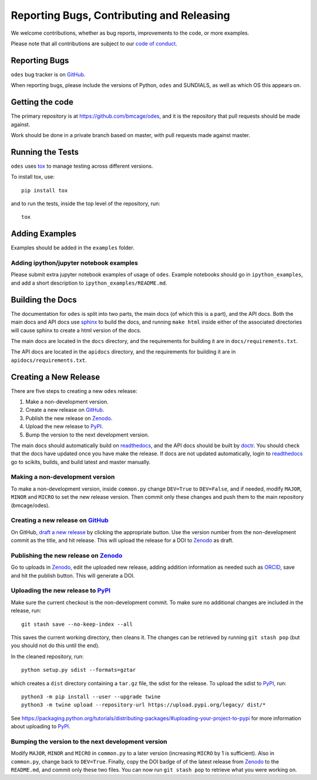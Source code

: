 Reporting Bugs, Contributing and Releasing
==========================================
We welcome contributions, whether as bug reports, improvements to the code, or
more examples.

Please note that all contributions are subject to our `code of conduct <https://github.com/bmcage/odes/blob/master/CONTRIBUTING.md>`_.

Reporting Bugs
--------------
``odes`` bug tracker is on GitHub_.

When reporting bugs, please include the versions of Python, ``odes`` and SUNDIALS,
as well as which OS this appears on.

Getting the code
----------------
The primary repository is at https://github.com/bmcage/odes, and it is the
repository that pull requests should be made against.

Work should be done in a private branch based on master, with pull requests made
against master.

Running the Tests
-----------------
``odes`` uses `tox <https://tox.readthedocs.io/>`_ to manage testing across
different versions.

To install tox, use::

    pip install tox

and to run the tests, inside the top level of the repository, run::

    tox

Adding Examples
---------------
Examples should be added in the ``examples`` folder.

Adding ipython/jupyter notebook examples
........................................
Please submit extra jupyter notebook examples of usage of ``odes``. Example
notebooks should go in ``ipython_examples``, and add a short description to
``ipython_examples/README.md``.

Building the Docs
-----------------

The documentation for ``odes`` is split into two parts, the main docs (of which
this is a part), and the API docs. Both the main docs and API docs use sphinx_
to build the docs, and running ``make html`` inside either of the associated
directories will cause sphinx to create a html version of the docs.

The main docs are located in the ``docs`` directory, and the requirements for
building it are in ``docs/requirements.txt``.

The API docs are located in the ``apidocs`` directory, and the requirements for
building it are in ``apidocs/requirements.txt``.


Creating a New Release
----------------------

There are five steps to creating a new ``odes`` release:

1. Make a non-development version.
2. Create a new release on GitHub_.
3. Publish the new release on Zenodo_.
4. Upload the new release to PyPI_.
5. Bump the version to the next development version.

The main docs should automatically build on readthedocs_, and the API docs should
be built by doctr_. You should check that the docs have updated once you have
make the release. If docs are not updated automatically, login to readthedocs_
go to scikits, builds, and build latest and master manually.

Making a non-development version
................................

To make a non-development version, inside ``common.py`` change ``DEV=True`` to ``DEV=False``, and if needed, modify ``MAJOR``, ``MINOR`` and ``MICRO`` to set the new release version.
Then commit only these changes and push them to the main repository (bmcage/odes).

Creating a new release on GitHub_
.................................

On GitHub, `draft a new release <https://github.com/bmcage/odes/releases>`_ by clicking the appropriate button. Use the version number from the non-development commit as the title, and hit release. This will upload the release for a DOI to Zenodo_ as draft.

Publishing the new release on Zenodo_
.....................................

Go to uploads in Zenodo_, edit the uploaded new release, adding addition information as needed such as ORCID_, save and hit the publish button. This will generate a DOI.

Uploading the new release to PyPI_
..................................

Make sure the current checkout is the non-development commit. To make sure no
additional changes are included in the release, run::

    git stash save --no-keep-index --all

This saves the current working directory, then cleans it. The changes can be
retrieved by running ``git stash pop`` (but you should not do this until the
end).

In the cleaned repository, run::

    python setup.py sdist --formats=gztar

which creates a ``dist`` directory containing a ``tar.gz`` file, the sdist for
the release. To upload the sdist to PyPI_, run::

    python3 -m pip install --user --upgrade twine
    python3 -m twine upload --repository-url https://upload.pypi.org/legacy/ dist/*

See https://packaging.python.org/tutorials/distributing-packages/#uploading-your-project-to-pypi for more information about uploading to PyPI_.

Bumping the version to the next development version
...................................................

Modify ``MAJOR``, ``MINOR`` and ``MICRO`` in ``common.py`` to a later version (increasing ``MICRO`` by 1 is sufficient). Also in ``common.py``, change back to ``DEV=True``. Finally, copy the DOI badge of of the latest release from Zenodo_ to the ``README.md``, and commit only these two files. You can now run ``git stash pop`` to retrieve what you were working on.

.. _Zenodo: https://zenodo.org
.. _Github: https://github.com/bmcage/odes
.. _PyPI: https://pypi.org
.. _readthedocs: https://readthedocs.org
.. _doctr: https://drdoctr.github.io/doctr/
.. _ORCID: https://orcid.org/
.. _sphinx: http://www.sphinx-doc.org/
